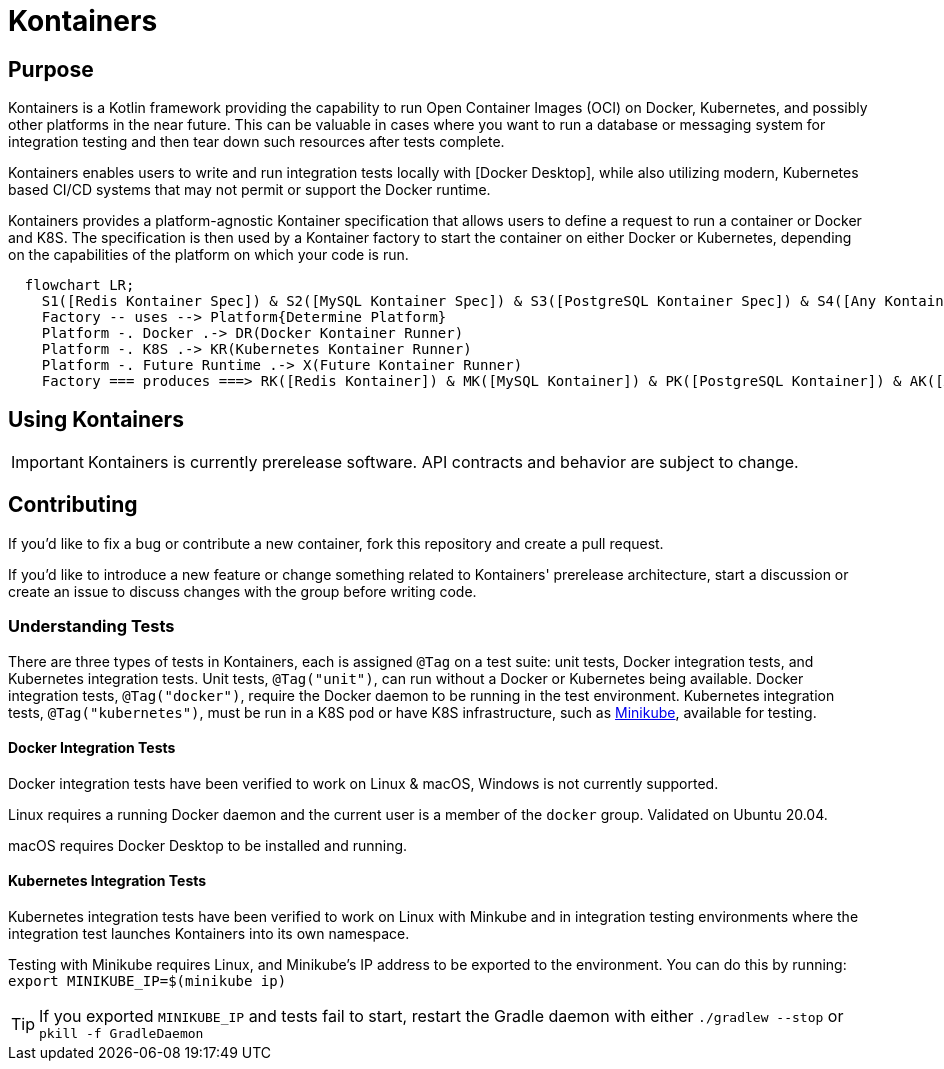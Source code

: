 = Kontainers
:imagesdir: docs/images
ifdef::env-github[]
:imagesdir: https://github.com/microkt/kontainers/blob/main/docs/images/
:important-caption: :heavy_exclamation_mark:
:caution-caption: :fire:
:note-caption: :information_source:
:tip-caption: :bulb:
:warning-caption: :warning:
endif::[]
:toc: macro
:toclevels: 3
:toc-title:

== Purpose

Kontainers is a Kotlin framework providing the capability to run Open Container Images (OCI) on
Docker, Kubernetes, and possibly other platforms in the near future. This can be valuable in cases where you want to run a
database or messaging system for integration testing and then tear down such
resources after tests complete.

Kontainers enables users to write and run integration tests locally with 
[Docker Desktop], while also utilizing modern, Kubernetes based CI/CD
systems that may not permit or support the Docker runtime.

Kontainers provides a platform-agnostic Kontainer specification that allows users
to define a request to run a container or Docker and K8S. The specification is then
used by a Kontainer factory to start the container on either Docker or Kubernetes,
depending on the capabilities of the platform on which your code is run.

```mermaid
  flowchart LR;
    S1([Redis Kontainer Spec]) & S2([MySQL Kontainer Spec]) & S3([PostgreSQL Kontainer Spec]) & S4([Any Kontainer Spec]) -- create with --> Factory([Kontainer Factory])
    Factory -- uses --> Platform{Determine Platform}
    Platform -. Docker .-> DR(Docker Kontainer Runner)
    Platform -. K8S .-> KR(Kubernetes Kontainer Runner) 
    Platform -. Future Runtime .-> X(Future Kontainer Runner)
    Factory === produces ===> RK([Redis Kontainer]) & MK([MySQL Kontainer]) & PK([PostgreSQL Kontainer]) & AK([Any Kontainer])
```

== Using Kontainers

IMPORTANT: Kontainers is currently prerelease software. API contracts and
behavior are subject to change.

== Contributing

If you'd like to fix a bug or contribute a new container, fork this repository and create a pull request.

If you'd like to introduce a new feature or change something related to Kontainers'
prerelease architecture, start a discussion or create an issue to discuss changes with
the group before writing code.

=== Understanding Tests

There are three types of tests in Kontainers, each is assigned `@Tag` on a test suite:
unit tests, Docker integration tests, and Kubernetes integration tests.
Unit tests, `@Tag("unit")`, can run without a Docker or Kubernetes being available. Docker
integration tests, `@Tag("docker")`, require the Docker daemon to be running in the test
environment. Kubernetes integration tests, `@Tag("kubernetes")`, must be run in a K8S pod
or have K8S infrastructure, such as https://minikube.sigs.k8s.io/docs/start/[Minikube],
available for testing.

==== Docker Integration Tests

Docker integration tests have been verified to work on Linux & macOS, Windows is not
currently supported.

Linux requires a running Docker daemon and the current user is a member of the
`docker` group. Validated on Ubuntu 20.04.

macOS requires Docker Desktop to be installed and running.

==== Kubernetes Integration Tests

Kubernetes integration tests have been verified to work on Linux with Minkube and
in integration testing environments where the integration test launches Kontainers
into its own namespace.

Testing with Minikube requires Linux, and Minikube's IP address to be exported to the
environment. You can do this by running: `export MINIKUBE_IP=$(minikube ip)`

TIP: If you exported `MINIKUBE_IP` and tests fail to start, restart the
Gradle daemon with either `./gradlew --stop` or `pkill -f GradleDaemon`
